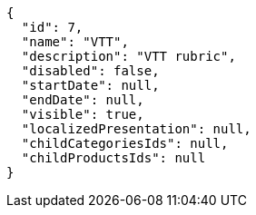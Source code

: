 [source,javascript]
----
{
  "id": 7,
  "name": "VTT",
  "description": "VTT rubric",
  "disabled": false,
  "startDate": null,
  "endDate": null,
  "visible": true,
  "localizedPresentation": null,
  "childCategoriesIds": null,
  "childProductsIds": null
}
----